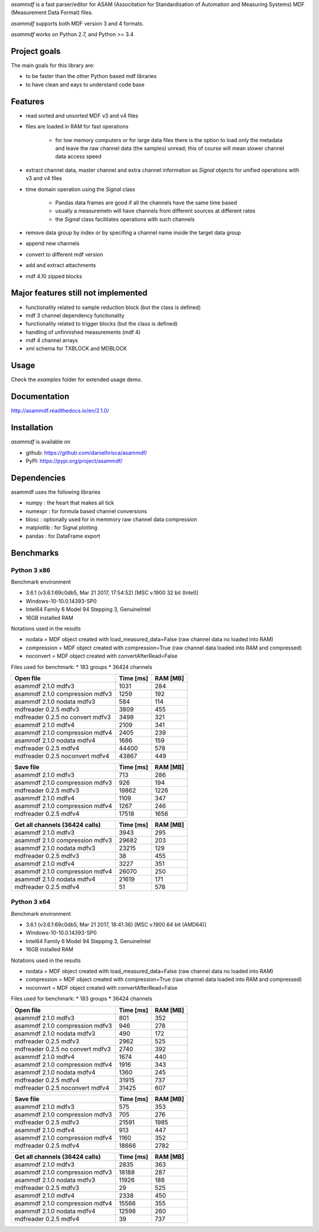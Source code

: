 *asammdf* is a fast parser/editor for ASAM (Associtation for Standardisation of Automation and Measuring Systems) MDF (Measurement Data Format) files. 

*asammdf* supports both MDF version 3 and 4 formats. 

*asammdf* works on Python 2.7, and Python >= 3.4

Project goals
=============
The main goals for this library are:

* to be faster than the other Python based mdf libraries
* to have clean and eays to understand code base

Features
========

* read sorted and unsorted MDF v3 and v4 files
* files are loaded in RAM for fast operations

    * for low memory computers or for large data files there is the option to load only the metadata and leave the raw channel data (the samples) unread; this of course will mean slower channel data access speed

* extract channel data, master channel and extra channel information as *Signal* objects for unified operations with v3 and v4 files
* time domain operation using the *Signal* class

    * Pandas data frames are good if all the channels have the same time based
    * usually a measuremetn will have channels from different sources at different rates
    * the *Signal* class facilitates operations with such channels
    
* remove data group by index or by specifing a channel name inside the target data group
* append new channels
* convert to different mdf version
* add and extract attachments
* mdf 4.10 zipped blocks

Major features still not implemented
====================================

* functionality related to sample reduction block (but the class is defined)
* mdf 3 channel dependency functionality
* functionality related to trigger blocks (but the class is defined)
* handling of unfinnished measurements (mdf 4)
* mdf 4 channel arrays
* xml schema for TXBLOCK and MDBLOCK

Usage
=====

.. code-block: python

   from asammdf import MDF
   mdf = MDF('sample.mdf')
   speed = mdf.get('WheelSpeed')

 
Check the *examples* folder for extended usage demo.

Documentation
=============
http://asammdf.readthedocs.io/en/2.1.0/

Installation
============
*asammdf* is available on 

* github: https://github.com/danielhrisca/asammdf/
* PyPI: https://pypi.org/project/asammdf/
    
.. code-block: python

   pip install asammdf

    
Dependencies
============
asammdf uses the following libraries

* numpy : the heart that makes all tick
* numexpr : for formula based channel conversions
* blosc : optionally used for in memmory raw channel data compression
* matplotlib : for Signal plotting
* pandas : for DataFrame export

Benchmarks
==========

Python 3 x86
------------

Benchmark environment

* 3.6.1 (v3.6.1:69c0db5, Mar 21 2017, 17:54:52) [MSC v.1900 32 bit (Intel)]
* Windows-10-10.0.14393-SP0
* Intel64 Family 6 Model 94 Stepping 3, GenuineIntel
* 16GB installed RAM

Notations used in the results

* nodata = MDF object created with load_measured_data=False (raw channel data no loaded into RAM)
* compression = MDF object created with compression=True (raw channel data loaded into RAM and compressed)
* noconvert = MDF object created with convertAfterRead=False

Files used for benchmark:
* 183 groups
* 36424 channels


================================================== ========= ========
Open file                                          Time [ms] RAM [MB]
================================================== ========= ========
asammdf 2.1.0 mdfv3                                     1031      284
asammdf 2.1.0 compression mdfv3                         1259      192
asammdf 2.1.0 nodata mdfv3                               584      114
mdfreader 0.2.5 mdfv3                                   3809      455
mdfreader 0.2.5 no convert mdfv3                        3498      321
asammdf 2.1.0 mdfv4                                     2109      341
asammdf 2.1.0 compression mdfv4                         2405      239
asammdf 2.1.0 nodata mdfv4                              1686      159
mdfreader 0.2.5 mdfv4                                  44400      578
mdfreader 0.2.5 noconvert mdfv4                        43867      449
================================================== ========= ========


================================================== ========= ========
Save file                                          Time [ms] RAM [MB]
================================================== ========= ========
asammdf 2.1.0 mdfv3                                      713      286
asammdf 2.1.0 compression mdfv3                          926      194
mdfreader 0.2.5 mdfv3                                  19862     1226
asammdf 2.1.0 mdfv4                                     1109      347
asammdf 2.1.0 compression mdfv4                         1267      246
mdfreader 0.2.5 mdfv4                                  17518     1656
================================================== ========= ========


================================================== ========= ========
Get all channels (36424 calls)                     Time [ms] RAM [MB]
================================================== ========= ========
asammdf 2.1.0 mdfv3                                     3943      295
asammdf 2.1.0 compression mdfv3                        29682      203
asammdf 2.1.0 nodata mdfv3                             23215      129
mdfreader 0.2.5 mdfv3                                     38      455
asammdf 2.1.0 mdfv4                                     3227      351
asammdf 2.1.0 compression mdfv4                        26070      250
asammdf 2.1.0 nodata mdfv4                             21619      171
mdfreader 0.2.5 mdfv4                                     51      578
================================================== ========= ========


Python 3 x64
------------

Benchmark environment

* 3.6.1 (v3.6.1:69c0db5, Mar 21 2017, 18:41:36) [MSC v.1900 64 bit (AMD64)]
* Windows-10-10.0.14393-SP0
* Intel64 Family 6 Model 94 Stepping 3, GenuineIntel
* 16GB installed RAM

Notations used in the results

* nodata = MDF object created with load_measured_data=False (raw channel data no loaded into RAM)
* compression = MDF object created with compression=True (raw channel data loaded into RAM and compressed)
* noconvert = MDF object created with convertAfterRead=False

Files used for benchmark:
* 183 groups
* 36424 channels


================================================== ========= ========
Open file                                          Time [ms] RAM [MB]
================================================== ========= ========
asammdf 2.1.0 mdfv3                                      801      352
asammdf 2.1.0 compression mdfv3                          946      278
asammdf 2.1.0 nodata mdfv3                               490      172
mdfreader 0.2.5 mdfv3                                   2962      525
mdfreader 0.2.5 no convert mdfv3                        2740      392
asammdf 2.1.0 mdfv4                                     1674      440
asammdf 2.1.0 compression mdfv4                         1916      343
asammdf 2.1.0 nodata mdfv4                              1360      245
mdfreader 0.2.5 mdfv4                                  31915      737
mdfreader 0.2.5 noconvert mdfv4                        31425      607
================================================== ========= ========


================================================== ========= ========
Save file                                          Time [ms] RAM [MB]
================================================== ========= ========
asammdf 2.1.0 mdfv3                                      575      353
asammdf 2.1.0 compression mdfv3                          705      276
mdfreader 0.2.5 mdfv3                                  21591     1985
asammdf 2.1.0 mdfv4                                      913      447
asammdf 2.1.0 compression mdfv4                         1160      352
mdfreader 0.2.5 mdfv4                                  18666     2782
================================================== ========= ========


================================================== ========= ========
Get all channels (36424 calls)                     Time [ms] RAM [MB]
================================================== ========= ========
asammdf 2.1.0 mdfv3                                     2835      363
asammdf 2.1.0 compression mdfv3                        18188      287
asammdf 2.1.0 nodata mdfv3                             11926      188
mdfreader 0.2.5 mdfv3                                     29      525
asammdf 2.1.0 mdfv4                                     2338      450
asammdf 2.1.0 compression mdfv4                        15566      355
asammdf 2.1.0 nodata mdfv4                             12598      260
mdfreader 0.2.5 mdfv4                                     39      737
================================================== ========= ========
